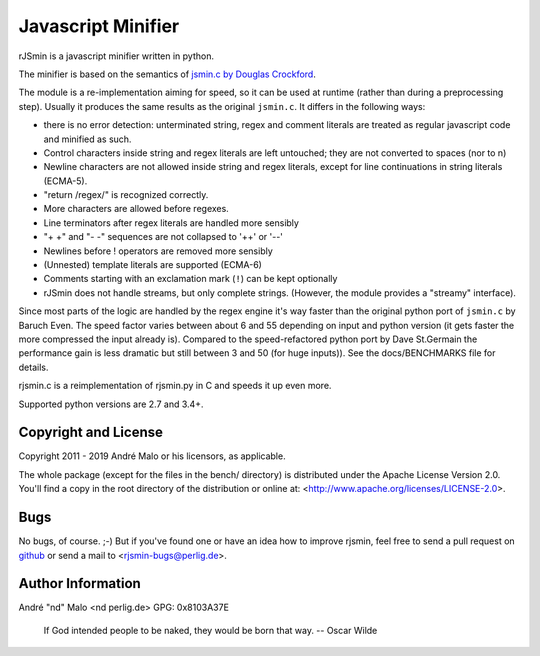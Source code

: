 =====================
 Javascript Minifier
=====================

rJSmin is a javascript minifier written in python.

The minifier is based on the semantics of `jsmin.c by Douglas Crockford`_\.

The module is a re-implementation aiming for speed, so it can be used at
runtime (rather than during a preprocessing step). Usually it produces the
same results as the original ``jsmin.c``. It differs in the following ways:

- there is no error detection: unterminated string, regex and comment
  literals are treated as regular javascript code and minified as such.
- Control characters inside string and regex literals are left untouched; they
  are not converted to spaces (nor to \n)
- Newline characters are not allowed inside string and regex literals, except
  for line continuations in string literals (ECMA-5).
- "return /regex/" is recognized correctly.
- More characters are allowed before regexes.
- Line terminators after regex literals are handled more sensibly
- "+ +" and "- -" sequences are not collapsed to '++' or '--'
- Newlines before ! operators are removed more sensibly
- (Unnested) template literals are supported (ECMA-6)
- Comments starting with an exclamation mark (``!``) can be kept optionally
- rJSmin does not handle streams, but only complete strings. (However, the
  module provides a "streamy" interface).

Since most parts of the logic are handled by the regex engine it's way faster
than the original python port of ``jsmin.c`` by Baruch Even. The speed factor
varies between about 6 and 55 depending on input and python version (it gets
faster the more compressed the input already is).  Compared to the
speed-refactored python port by Dave St.Germain the performance gain is less
dramatic but still between 3 and 50 (for huge inputs)). See the
docs/BENCHMARKS file for details.

rjsmin.c is a reimplementation of rjsmin.py in C and speeds it up even more.

Supported python versions are 2.7 and 3.4+.

.. _jsmin.c by Douglas Crockford: http://www.crockford.com/javascript/jsmin.c


Copyright and License
~~~~~~~~~~~~~~~~~~~~~

Copyright 2011 - 2019
André Malo or his licensors, as applicable.

The whole package (except for the files in the bench/ directory) is
distributed under the Apache License Version 2.0. You'll find a copy in the
root directory of the distribution or online at:
<http://www.apache.org/licenses/LICENSE-2.0>.


Bugs
~~~~

No bugs, of course. ;-)
But if you've found one or have an idea how to improve rjsmin, feel free
to send a pull request on `github <https://github.com/ndparker/rjsmin>`_
or send a mail to <rjsmin-bugs@perlig.de>.


Author Information
~~~~~~~~~~~~~~~~~~

André "nd" Malo <nd perlig.de>
GPG: 0x8103A37E


    If God intended people to be naked, they would be born that way.
    -- Oscar Wilde

.. vim:tw=72 syntax=rest


